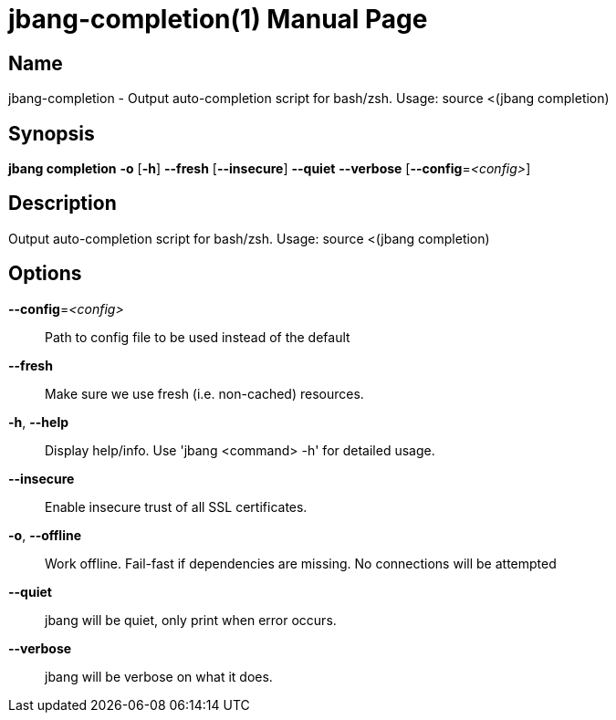 // This is a generated documentation file based on picocli
// To change it update the picocli code or the genrator
// tag::picocli-generated-full-manpage[]
// tag::picocli-generated-man-section-header[]
:doctype: manpage
:manmanual: jbang Manual
:man-linkstyle: pass:[blue R < >]
= jbang-completion(1)

// end::picocli-generated-man-section-header[]

// tag::picocli-generated-man-section-name[]
== Name

jbang-completion - Output auto-completion script for bash/zsh.
Usage: source <(jbang completion)

// end::picocli-generated-man-section-name[]

// tag::picocli-generated-man-section-synopsis[]
== Synopsis

*jbang completion* *-o* [*-h*] *--fresh* [*--insecure*] *--quiet* *--verbose*
                 [*--config*=_<config>_]

// end::picocli-generated-man-section-synopsis[]

// tag::picocli-generated-man-section-description[]
== Description

Output auto-completion script for bash/zsh.
Usage: source <(jbang completion)

// end::picocli-generated-man-section-description[]

// tag::picocli-generated-man-section-options[]
== Options

*--config*=_<config>_::
  Path to config file to be used instead of the default

*--fresh*::
  Make sure we use fresh (i.e. non-cached) resources.

*-h*, *--help*::
  Display help/info. Use 'jbang <command> -h' for detailed usage.

*--insecure*::
  Enable insecure trust of all SSL certificates.

*-o*, *--offline*::
  Work offline. Fail-fast if dependencies are missing. No connections will be attempted

*--quiet*::
  jbang will be quiet, only print when error occurs.

*--verbose*::
  jbang will be verbose on what it does.

// end::picocli-generated-man-section-options[]

// tag::picocli-generated-man-section-arguments[]
// end::picocli-generated-man-section-arguments[]

// tag::picocli-generated-man-section-commands[]
// end::picocli-generated-man-section-commands[]

// tag::picocli-generated-man-section-exit-status[]
// end::picocli-generated-man-section-exit-status[]

// tag::picocli-generated-man-section-footer[]
// end::picocli-generated-man-section-footer[]

// end::picocli-generated-full-manpage[]
